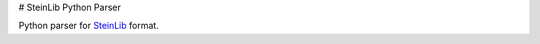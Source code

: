 # SteinLib Python Parser

|build-status| |docs|

Python parser for `SteinLib <http://steinlib.zib.de/steinlib.php>`_ format.

.. |build-status| image:: https://travis-ci.org/leandron/steinlib.svg?branch=master
    :alt: build status
    :scale: 100%
    :target: https://travis-ci.org/leandron/steinlib

.. |docs| image:: https://readthedocs.org/projects/steinlib/badge/?version=latest
    :alt: Documentation Status
    :scale: 100%
    :target: https://steinlib.readthedocs.io/en/latest/?badge=latest
